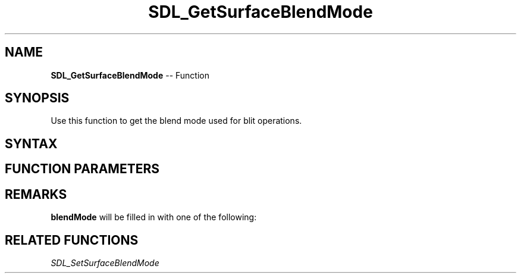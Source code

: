 .TH SDL_GetSurfaceBlendMode 3 "2018.10.07" "https://github.com/haxpor/sdl2-manpage" "SDL2"
.SH NAME
\fBSDL_GetSurfaceBlendMode\fR -- Function

.SH SYNOPSIS
Use this function to get the blend mode used for blit operations.

.SH SYNTAX
.TS
tab(:) allbox;
a.
T{
.nf
int SDL_GetSurfaceBlendMode(SDL_Surface*      surface,
                            SDL_BlendMode*    blendMode)
.fi
T}
.TE

.SH FUNCTION PARAMETERS
.TS
tab(:) allbox;
ab l.
surface:T{
the \fBSDL_Surface\fR structure to query
T}
blendMode:T{
a pointer filled in with the current \fBSDL_BlendMode\fR; see \fIRemarks\fR for details
T}
.TE

.SH REMARKS
\fBblendMode\fR will be filled in with one of the following:

.TS
tab(:) allbox;
ab l.
SDL_BLENDMODE_NONE:no blending
:dstRGBA = srcRGBA
SDL_BLENDMODE_BLEND:alhpa blending
:dstRGB = (srcRGB * srcA) + (dstRGB * (1 - srcA))
:dstA = srcA + (dstA * (1 - srcA))
SDL_BLENDMODE_ADD:additive blending
:dstRGB = (srcRGB * srcA) + dstRGB
:dstA = dstA
SDL_BLENDMODE_MOD:color modulate
:dstRGB = srcRGB * dstRGB
:dstA = dstA
.TE

.SH RELATED FUNCTIONS
\fISDL_SetSurfaceBlendMode
